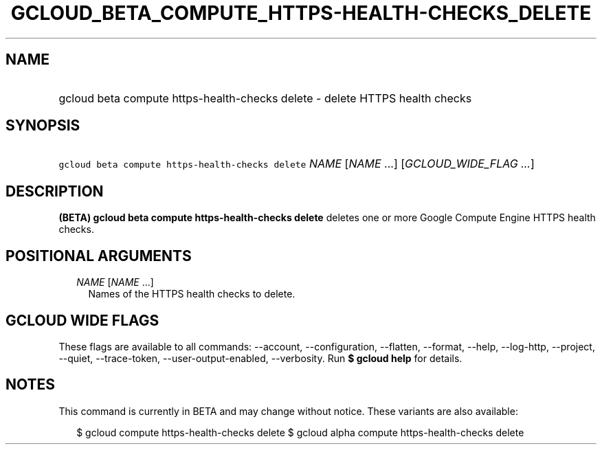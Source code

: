 
.TH "GCLOUD_BETA_COMPUTE_HTTPS\-HEALTH\-CHECKS_DELETE" 1



.SH "NAME"
.HP
gcloud beta compute https\-health\-checks delete \- delete HTTPS health checks



.SH "SYNOPSIS"
.HP
\f5gcloud beta compute https\-health\-checks delete\fR \fINAME\fR [\fINAME\fR\ ...] [\fIGCLOUD_WIDE_FLAG\ ...\fR]



.SH "DESCRIPTION"

\fB(BETA)\fR \fBgcloud beta compute https\-health\-checks delete\fR deletes one
or more Google Compute Engine HTTPS health checks.



.SH "POSITIONAL ARGUMENTS"

.RS 2m
.TP 2m
\fINAME\fR [\fINAME\fR ...]
Names of the HTTPS health checks to delete.


.RE
.sp

.SH "GCLOUD WIDE FLAGS"

These flags are available to all commands: \-\-account, \-\-configuration,
\-\-flatten, \-\-format, \-\-help, \-\-log\-http, \-\-project, \-\-quiet,
\-\-trace\-token, \-\-user\-output\-enabled, \-\-verbosity. Run \fB$ gcloud
help\fR for details.



.SH "NOTES"

This command is currently in BETA and may change without notice. These variants
are also available:

.RS 2m
$ gcloud compute https\-health\-checks delete
$ gcloud alpha compute https\-health\-checks delete
.RE

